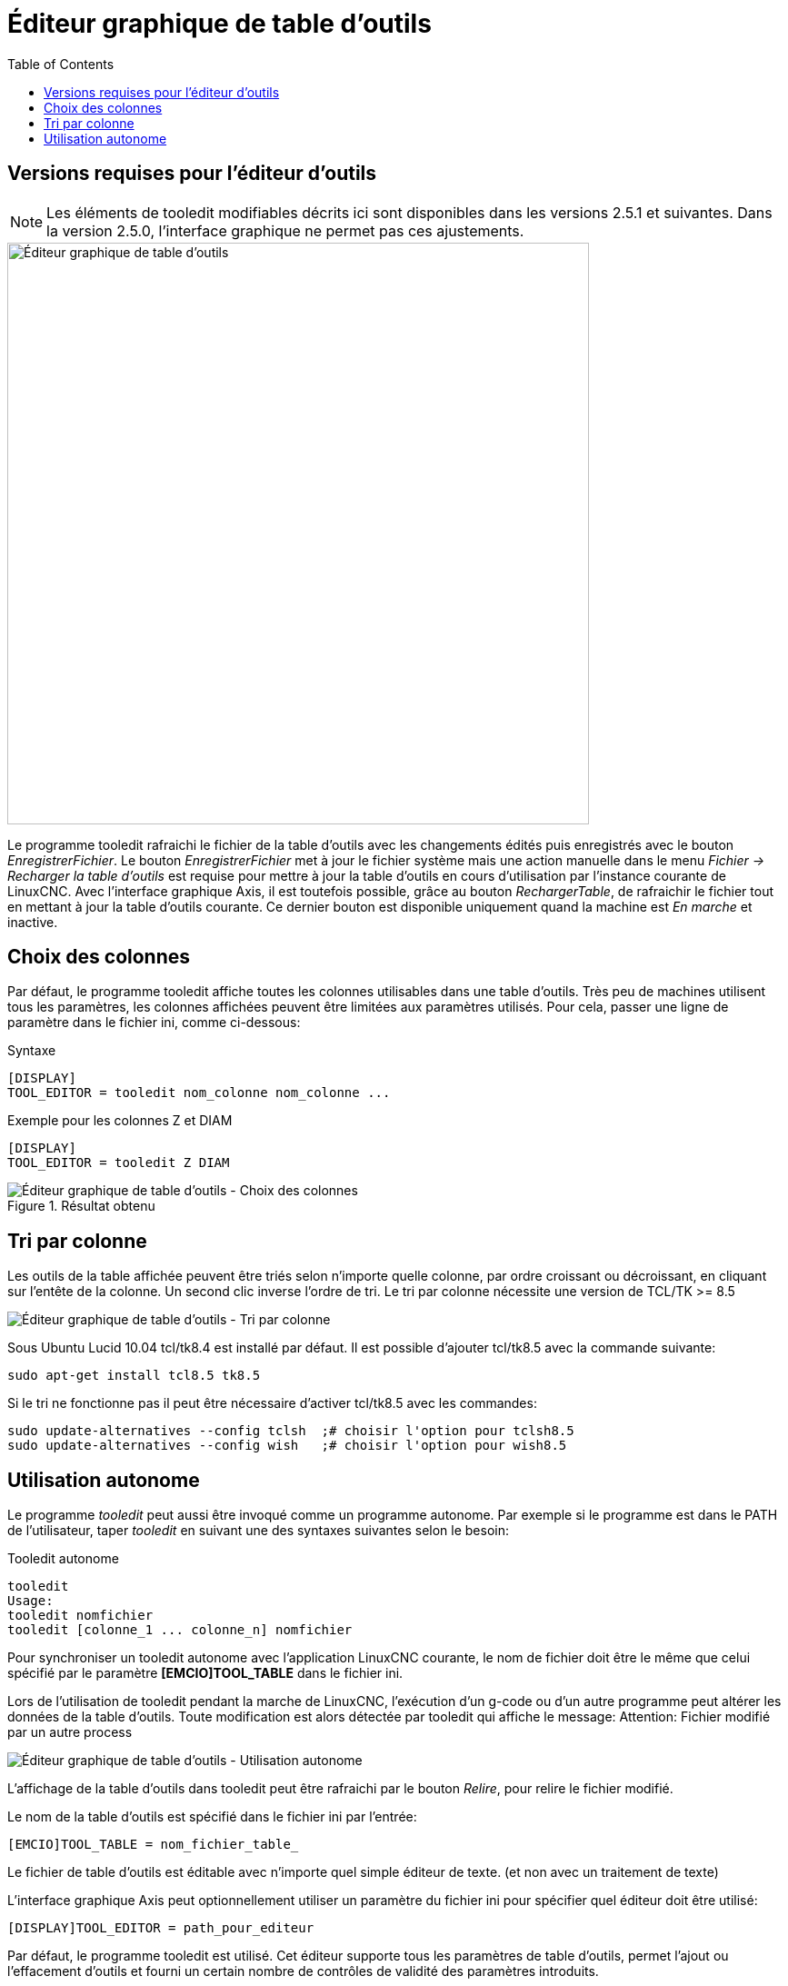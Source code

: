 :lang: fr
:toc:

[[cha:tooledit-gui]]
= Éditeur graphique de table d'outils

== Versions requises pour l'éditeur d'outils
[NOTE]
Les éléments de tooledit modifiables décrits ici sont disponibles
dans les versions 2.5.1 et suivantes. Dans la version 2.5.0, l'interface
graphique ne permet pas ces ajustements.

image::images/tooledit_fr.png[align="left", width="640", alt="Éditeur graphique de table d’outils"]

Le programme tooledit rafraichi le fichier de la table d'outils avec les
changements édités puis enregistrés avec le bouton _EnregistrerFichier_.
Le bouton _EnregistrerFichier_ met à jour le fichier système mais une action
manuelle dans le menu _Fichier -> Recharger la table d'outils_ est requise pour
mettre à jour la table d'outils en cours d'utilisation par l'instance courante
de LinuxCNC. Avec l'interface graphique Axis, il est toutefois possible, grâce
au bouton _RechargerTable_, de rafraichir le fichier tout en mettant à jour la
table d'outils courante. Ce dernier bouton est disponible uniquement quand la
machine est _En marche_ et inactive.

== Choix des colonnes
Par défaut, le programme tooledit affiche toutes les colonnes utilisables dans
une table d'outils. Très peu de machines utilisent tous les paramètres,
les colonnes affichées peuvent être limitées aux paramètres utilisés. Pour cela,
passer une ligne de paramètre dans le fichier ini, comme ci-dessous:

.Syntaxe
----
[DISPLAY]
TOOL_EDITOR = tooledit nom_colonne nom_colonne ...
----

.Exemple pour les colonnes Z et DIAM
----
[DISPLAY]
TOOL_EDITOR = tooledit Z DIAM
----

.Résultat obtenu
image::images/tooledit-columns_fr.png[align="left", alt="Éditeur graphique de table d’outils - Choix des colonnes"]

== Tri par colonne
Les outils de la table affichée peuvent être triés selon n'importe quelle
colonne, par ordre croissant ou décroissant, en cliquant sur l'entête de la
colonne. Un second clic inverse l'ordre de tri. Le tri par colonne nécessite
une version de TCL/TK >= 8.5

image::images/tooledit-sort_fr.png[align="left", alt="Éditeur graphique de table d’outils - Tri par colonne"]

Sous Ubuntu Lucid 10.04 tcl/tk8.4 est installé par défaut. Il est possible
d'ajouter tcl/tk8.5 avec la commande suivante:
----
sudo apt-get install tcl8.5 tk8.5
----

Si le tri ne fonctionne pas il peut être nécessaire d'activer tcl/tk8.5 avec
les commandes:
----
sudo update-alternatives --config tclsh  ;# choisir l'option pour tclsh8.5
sudo update-alternatives --config wish   ;# choisir l'option pour wish8.5
----

== Utilisation autonome
Le programme _tooledit_ peut aussi être invoqué comme un programme autonome.
Par exemple si le programme est dans le PATH de l'utilisateur, taper _tooledit_
en suivant une des syntaxes suivantes selon le besoin:

.Tooledit autonome
----
tooledit
Usage:
tooledit nomfichier
tooledit [colonne_1 ... colonne_n] nomfichier
----

Pour synchroniser un tooledit autonome avec l'application LinuxCNC courante,
le nom de fichier doit être le même que celui spécifié par le paramètre
*[EMCIO]TOOL_TABLE* dans le fichier ini.

Lors de l'utilisation de tooledit pendant la marche de LinuxCNC,
l'exécution d'un g-code ou d'un autre programme peut altérer les données de la
table d'outils. Toute modification est alors détectée par tooledit qui affiche
le message: Attention: Fichier modifié par un autre process

image::images/tooledit-warning_fr.png[align="left", alt="Éditeur graphique de table d’outils - Utilisation autonome"]

L'affichage de la table d'outils dans tooledit peut être rafraichi par le
bouton _Relire_, pour relire le fichier modifié.

Le nom de la table d'outils est spécifié dans le fichier ini par l'entrée:
----
[EMCIO]TOOL_TABLE = nom_fichier_table_
----

Le fichier de table d'outils est éditable avec n'importe quel simple éditeur de
texte. (et non avec un traitement de texte)

L'interface graphique Axis peut optionnellement utiliser un paramètre du fichier
ini pour spécifier quel éditeur doit être utilisé:
----
[DISPLAY]TOOL_EDITOR = path_pour_editeur
----

Par défaut, le programme tooledit est utilisé. Cet éditeur supporte tous les
paramètres de table d'outils, permet l'ajout ou l'effacement d'outils et fourni
un certain nombre de contrôles de validité des paramètres introduits.

